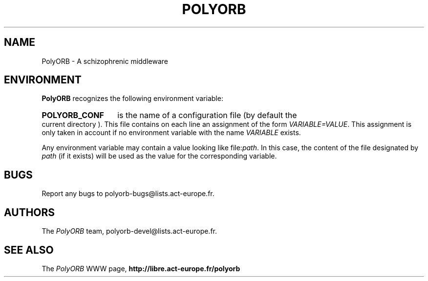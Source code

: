 .TH POLYORB 7 "December 1, 2003" "PolyORB team" "PolyORB documentation"

.SH NAME
PolyORB \- A schizophrenic middleware

.SH ENVIRONMENT
.B PolyORB
recognizes the following environment variable:
.HP
.B POLYORB_CONF
is the name of a configuration file (by default the current directory ).
This file contains on each line an assignment of the form
.IR VARIABLE=VALUE .
This assignment is only taken in account if no environment variable with
the name
.I VARIABLE
exists.

.PP
Any environment variable may contain a value looking like
.RI file: path .
In this case, the content of the file designated by
.I path
(if it exists) will be used as the value for the corresponding variable.

.SH BUGS
Report any bugs to polyorb-bugs@lists.act-europe.fr.

.SH AUTHORS
The \fIPolyORB\fP team, polyorb-devel@lists.act-europe.fr.

.SH SEE ALSO
.br
The \fIPolyORB\fP WWW page,
.B
http://libre.act-europe.fr/polyorb
.b
